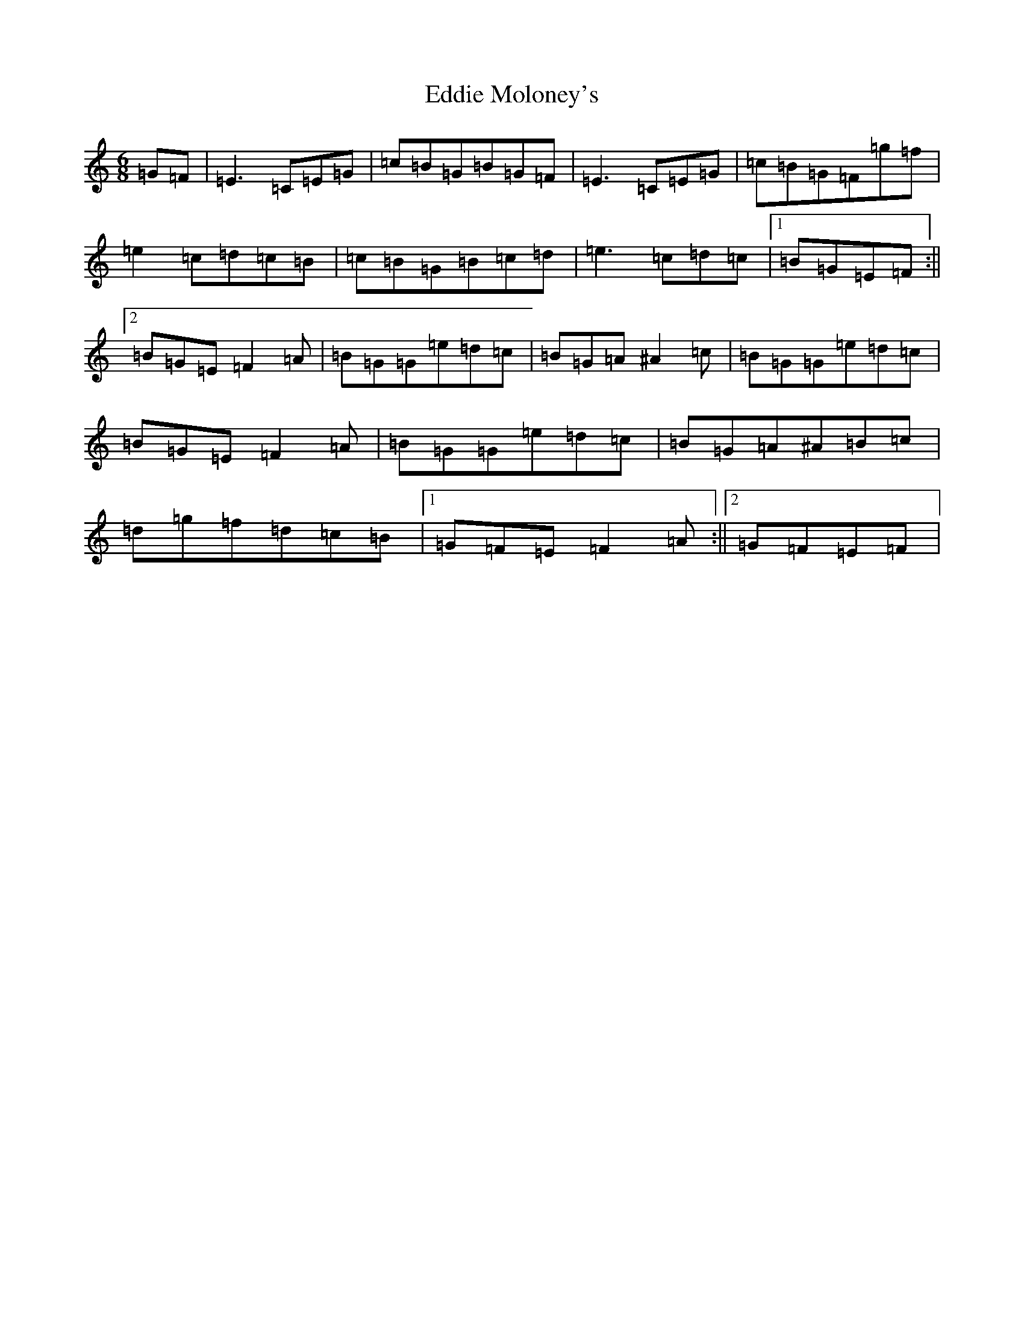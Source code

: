 X: 5997
T: Eddie Moloney's
S: https://thesession.org/tunes/11388#setting11388
R: jig
M:6/8
L:1/8
K: C Major
=G=F|=E3=C=E=G|=c=B=G=B=G=F|=E3=C=E=G|=c=B=G=F=g=f|=e2=c=d=c=B|=c=B=G=B=c=d|=e3=c=d=c|1=B=G=E=F:||2=B=G=E=F2=A|=B=G=G=e=d=c|=B=G=A^A2=c|=B=G=G=e=d=c|=B=G=E=F2=A|=B=G=G=e=d=c|=B=G=A^A=B=c|=d=g=f=d=c=B|1=G=F=E=F2=A:||2=G=F=E=F|